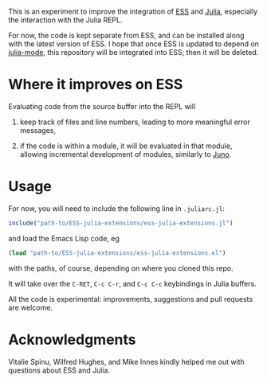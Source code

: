 This is an experiment to improve the integration of [[https://github.com/emacs-ess/ESS][ESS]] and [[https://github.com/JuliaLang/julia/][Julia]], especially the interaction with the Julia REPL. 

For now, the code is kept separate from ESS, and can be installed along with the latest version of ESS. I hope that once ESS is updated to depend on [[https://github.com/emacs-ess/ESS/pull/122][julia-mode]], this repository will be integrated into ESS; then it will be deleted.

* Where it improves on ESS

Evaluating code from the source buffer into the REPL will

1. keep track of files and line numbers, leading to more meaningful error messages,

2. if the code is within a module, it will be evaluated in that module, allowing incremental development of modules, similarly to [[http://junolab.org/][Juno]].

* Usage

For now, you will need to include the following line in =.juliarc.jl=:

#+BEGIN_SRC julia
  include("path-to/ESS-julia-extensions/ess-julia-extensions.jl")
#+END_SRC
and load the Emacs Lisp code, eg
#+BEGIN_SRC emacs-lisp
  (load "path-to/ESS-julia-extensions/ess-julia-extensions.el")
#+END_SRC
with the paths, of course, depending on where you cloned this repo.

It will take over the =C-RET=, =C-c C-r=, and =C-c C-c= keybindings in Julia buffers.

All the code is experimental: improvements, suggestions and pull requests are welcome.

* Acknowledgments

Vitalie Spinu, Wilfred Hughes, and Mike Innes kindly helped me out with questions about ESS and Julia.
